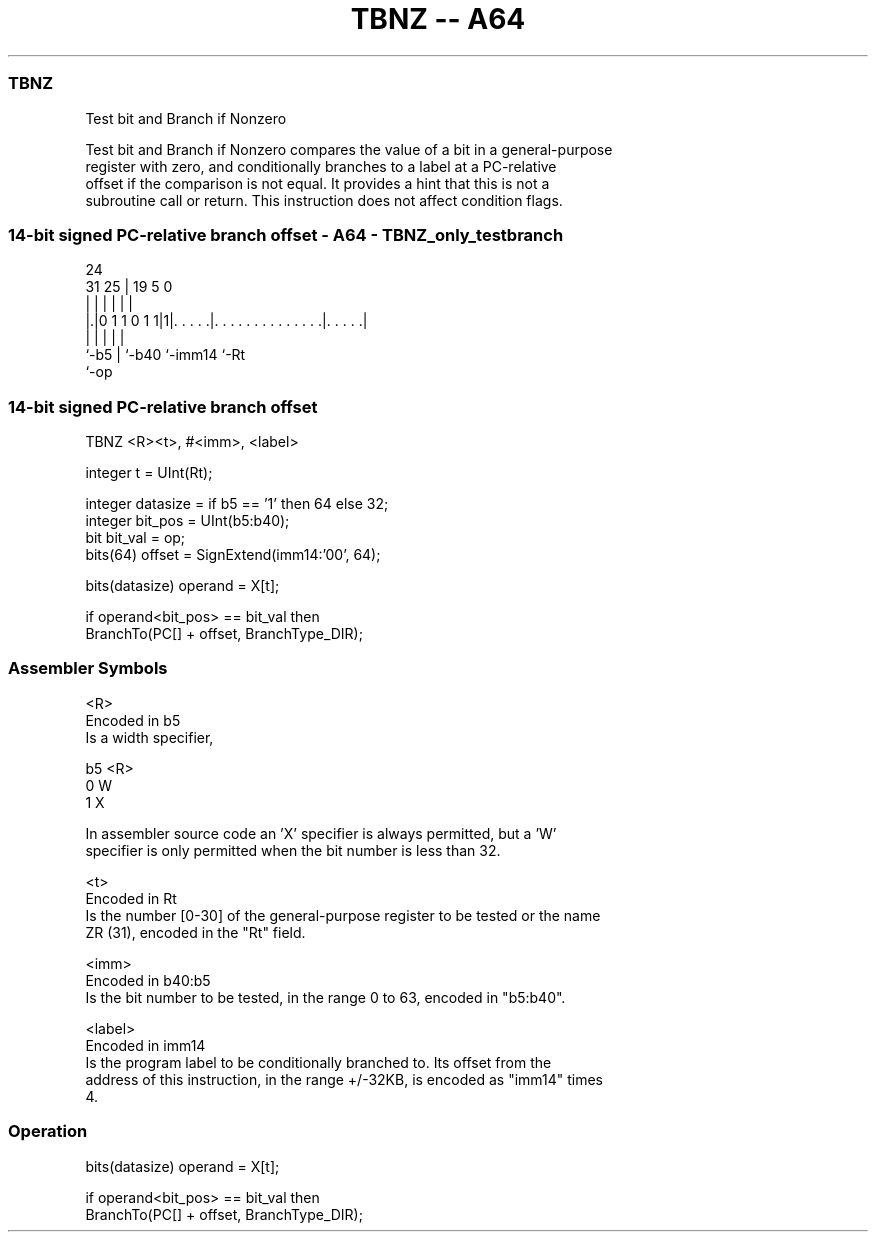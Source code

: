 .nh
.TH "TBNZ -- A64" "7" " "  "instruction" "general"
.SS TBNZ
 Test bit and Branch if Nonzero

 Test bit and Branch if Nonzero compares the value of a bit in a general-purpose
 register with zero, and conditionally branches to a label at a PC-relative
 offset if the comparison is not equal. It provides a hint that this is not a
 subroutine call or return. This instruction does not affect condition flags.



.SS 14-bit signed PC-relative branch offset - A64 - TBNZ_only_testbranch
 
                                                                   
                                                                   
                 24                                                
   31          25 |        19                           5         0
    |           | |         |                           |         |
  |.|0 1 1 0 1 1|1|. . . . .|. . . . . . . . . . . . . .|. . . . .|
  |             | |         |                           |
  `-b5          | `-b40     `-imm14                     `-Rt
                `-op
  
  
 
.SS 14-bit signed PC-relative branch offset
 
 TBNZ  <R><t>, #<imm>, <label>
 
 integer t = UInt(Rt);
 
 integer datasize = if b5 == '1' then 64 else 32;
 integer bit_pos = UInt(b5:b40);
 bit bit_val = op;
 bits(64) offset = SignExtend(imm14:'00', 64);
 
 bits(datasize) operand = X[t];
 
 if operand<bit_pos> == bit_val then
     BranchTo(PC[] + offset, BranchType_DIR);
 

.SS Assembler Symbols

 <R>
  Encoded in b5
  Is a width specifier,

  b5 <R> 
  0  W   
  1  X   

  In assembler source code an 'X' specifier is always permitted, but a 'W'
  specifier is only permitted when the bit number is less than 32.

 <t>
  Encoded in Rt
  Is the number [0-30] of the general-purpose register to be tested or the name
  ZR (31), encoded in the "Rt" field.

 <imm>
  Encoded in b40:b5
  Is the bit number to be tested, in the range 0 to 63, encoded in "b5:b40".

 <label>
  Encoded in imm14
  Is the program label to be conditionally branched to. Its offset from the
  address of this instruction, in the range +/-32KB, is encoded as "imm14" times
  4.



.SS Operation

 bits(datasize) operand = X[t];
 
 if operand<bit_pos> == bit_val then
     BranchTo(PC[] + offset, BranchType_DIR);

